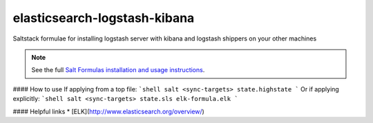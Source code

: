elasticsearch-logstash-kibana
=============================

Saltstack formulae for installing logstash server with kibana and logstash shippers on your other machines

.. note::

    See the full `Salt Formulas installation and usage instructions
    <http://docs.saltstack.com/en/latest/topics/development/conventions/formulas.html>`_.

#### How to use
If applying from a top file:
```shell
salt <sync-targets> state.highstate
```
Or if applying explicitly:
```shell
salt <sync-targets> state.sls elk-formula.elk
```

#### Helpful links
* [ELK](http://www.elasticsearch.org/overview/)
